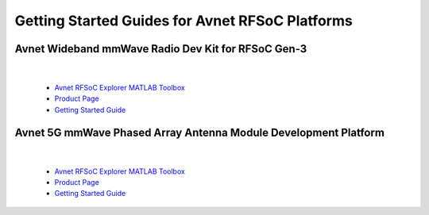 Getting Started Guides for Avnet RFSoC Platforms
==================================================================================

Avnet Wideband mmWave Radio Dev Kit for RFSoC Gen-3
----------------------------------------------------------------------------------

  .. image:: images_toc/zcu208_dtrx2.jpg
       :scale: 50%

| 

  * `Avnet RFSoC Explorer MATLAB Toolbox <https://avnet.me/rfsoc-explorer>`_
  * `Product Page <https://avnet.me/rfsoc-mmwave>`_
  * `Getting Started Guide <./mmw_kit_toc>`_

Avnet 5G mmWave Phased Array Antenna Module Development Platform
----------------------------------------------------------------------------------

  .. image:: images_toc/zcu208_FjkPaam.jpg
       :scale: 50%

|

  * `Avnet RFSoC Explorer MATLAB Toolbox <https://avnet.me/rfsoc-explorer>`_
  * `Product Page <https://avnet.me/5g-mmwave-paam-platform>`_
  * `Getting Started Guide <https://github.com/Avnet/Fujikura-beamforming>`_


   